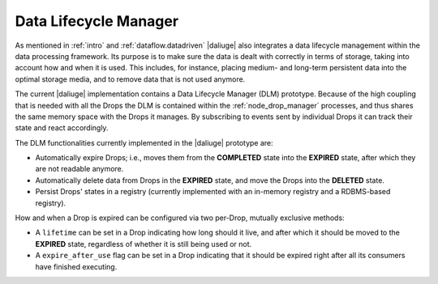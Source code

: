 Data Lifecycle Manager
----------------------

As mentioned in :ref:`intro` and :ref:`dataflow.datadriven` |daliuge| also integrates
a data lifecycle management within the data processing framework. Its purpose is
to make sure the data is dealt with correctly in terms of storage, taking into
account how and when it is used. This includes, for instance, placing medium-
and long-term persistent data into the optimal storage media, and to remove
data that is not used anymore.

The current |daliuge| implementation contains a Data Lifecycle Manager (DLM)
prototype.  Because of the high coupling that is needed with all the Drops the
DLM is contained within the :ref:`node_drop_manager` processes, and thus shares
the same memory space with the Drops it manages. By subscribing to events sent
by individual Drops it can track their state and react accordingly.

The DLM functionalities currently implemented in the |daliuge| prototype are:

* Automatically expire Drops; i.e., moves them from the **COMPLETED** state
  into the **EXPIRED** state, after which they are not readable anymore.

* Automatically delete data from Drops in the **EXPIRED** state, and move the
  Drops into the **DELETED** state.

* Persist Drops' states in a registry (currently implemented with an
  in-memory registry and a RDBMS-based registry).

How and when a Drop is expired can be configured via two per-Drop, mutually
exclusive methods:

* A ``lifetime`` can be set in a Drop indicating how long should it live, and
  after which it should be moved to the **EXPIRED** state, regardless of whether
  it is still being used or not.
* A ``expire_after_use`` flag can be set in a Drop indicating that it should be
  expired right after all its consumers have finished executing.
